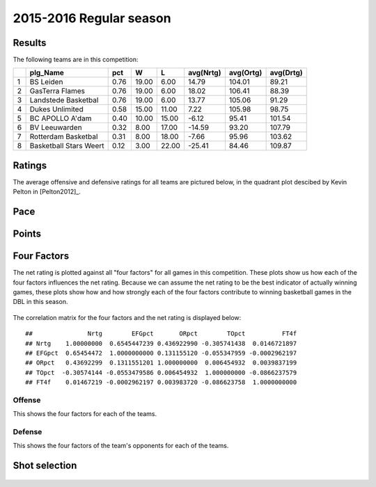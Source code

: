 

..
  Assumptions
  season      : srting identifier of the season we're evaluating
  regseasTeam : dataframe containing the team statistics
  ReportTeamRatings.r is sourced.

2015-2016 Regular season
====================================================

Results
-------

The following teams are in this competition:


+---+------------------------+------+-------+-------+-----------+-----------+-----------+
|   | plg_Name               | pct  | W     | L     | avg(Nrtg) | avg(Ortg) | avg(Drtg) |
+===+========================+======+=======+=======+===========+===========+===========+
| 1 | BS Leiden              | 0.76 | 19.00 | 6.00  | 14.79     | 104.01    | 89.21     |
+---+------------------------+------+-------+-------+-----------+-----------+-----------+
| 2 | GasTerra Flames        | 0.76 | 19.00 | 6.00  | 18.02     | 106.41    | 88.39     |
+---+------------------------+------+-------+-------+-----------+-----------+-----------+
| 3 | Landstede Basketbal    | 0.76 | 19.00 | 6.00  | 13.77     | 105.06    | 91.29     |
+---+------------------------+------+-------+-------+-----------+-----------+-----------+
| 4 | Dukes Unlimited        | 0.58 | 15.00 | 11.00 | 7.22      | 105.98    | 98.75     |
+---+------------------------+------+-------+-------+-----------+-----------+-----------+
| 5 | BC APOLLO A'dam        | 0.40 | 10.00 | 15.00 | -6.12     | 95.41     | 101.54    |
+---+------------------------+------+-------+-------+-----------+-----------+-----------+
| 6 | BV Leeuwarden          | 0.32 | 8.00  | 17.00 | -14.59    | 93.20     | 107.79    |
+---+------------------------+------+-------+-------+-----------+-----------+-----------+
| 7 | Rotterdam Basketbal    | 0.31 | 8.00  | 18.00 | -7.66     | 95.96     | 103.62    |
+---+------------------------+------+-------+-------+-----------+-----------+-----------+
| 8 | Basketball Stars Weert | 0.12 | 3.00  | 22.00 | -25.41    | 84.46     | 109.87    |
+---+------------------------+------+-------+-------+-----------+-----------+-----------+



Ratings
-------

The average offensive and defensive ratings for all teams are pictured below,
in the quadrant plot descibed by Kevin Pelton in [Pelton2012]_.


.. figure:: figure/rating-quadrant-1.png
    :alt: 

    


.. figure:: figure/net-rating-1.png
    :alt: 

    


.. figure:: figure/off-rating-1.png
    :alt: 

    


.. figure:: figure/def-rating-1.png
    :alt: 

    

Pace
----


.. figure:: figure/pace-by-team-1.png
    :alt: 

    

Points
------


.. figure:: figure/point-differential-by-team-1.png
    :alt: 

    

Four Factors
------------

The net rating is plotted against all "four factors"
for all games in this competition.
These plots show us how each of the four factors influences the net rating.
Because we can assume the net rating to be the best indicator of actually winning games,
these plots show how and how strongly each of the four factors contribute to winning basketball games in the DBL in this season. 


.. figure:: figure/net-rating-by-four-factor-1.png
    :alt: 

    

The correlation matrix for the four factors and the net rating is displayed below:



::

    ##               Nrtg        EFGpct       ORpct        TOpct          FT4f
    ## Nrtg    1.00000000  0.6545447239 0.436922990 -0.305741438  0.0146721897
    ## EFGpct  0.65454472  1.0000000000 0.131155120 -0.055347959 -0.0002962197
    ## ORpct   0.43692299  0.1311551201 1.000000000  0.006454932  0.0039837199
    ## TOpct  -0.30574144 -0.0553479586 0.006454932  1.000000000 -0.0866237579
    ## FT4f    0.01467219 -0.0002962197 0.003983720 -0.086623758  1.0000000000



Offense
^^^^^^^

This shows the four factors for each of the teams.


.. figure:: figure/efg-by-team-1.png
    :alt: 

    


.. figure:: figure/or-pct-by-team-1.png
    :alt: 

    


.. figure:: figure/to-pct-team-1.png
    :alt: 

    


.. figure:: figure/ftt-pct-team-1.png
    :alt: 

    

Defense
^^^^^^^

This shows the four factors of the team's opponents for each of the teams.


.. figure:: figure/opp-efg-by-team-1.png
    :alt: 

    


.. figure:: figure/opp-or-pct-by-team-1.png
    :alt: 

    


.. figure:: figure/opp-to-pct-team-1.png
    :alt: 

    


.. figure:: figure/opp-ftt-pct-team-1.png
    :alt: 

    


Shot selection
--------------


.. figure:: figure/shot-selection-ftt-team-1.png
    :alt: 

    


.. figure:: figure/shot-selection-2s-team-1.png
    :alt: 

    


.. figure:: figure/shot-selection-3s-team-1.png
    :alt: 

    


.. figure:: figure/shot-selection-history-team-1.png
    :alt: 

    



.. todo::

  Add a header:
  
   * date of last analyzed games
   * number of games analyzed
